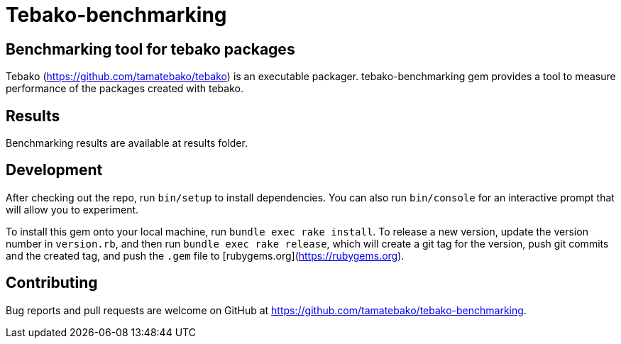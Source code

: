 = Tebako-benchmarking

== Benchmarking tool for tebako packages

Tebako (https://github.com/tamatebako/tebako) is an executable packager.
tebako-benchmarking gem provides a tool to measure performance of the packages created with tebako.

== Results

Benchmarking results are available at results folder.

== Development

After checking out the repo, run `bin/setup` to install dependencies. You can also run `bin/console` for an interactive prompt that will allow you to experiment.

To install this gem onto your local machine, run `bundle exec rake install`. To release a new version, update the version number in `version.rb`, and then run `bundle exec rake release`, which will create a git tag for the version, push git commits and the created tag, and push the `.gem` file to [rubygems.org](https://rubygems.org).

== Contributing

Bug reports and pull requests are welcome on GitHub at https://github.com/tamatebako/tebako-benchmarking.
